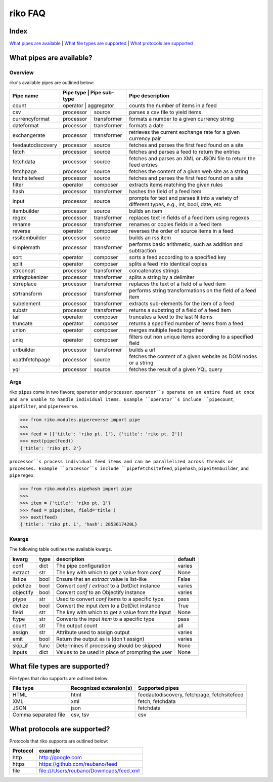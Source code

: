 riko FAQ
========

Index
-----

`What pipes are available`_ | `What file types are supported`_ | `What protocols are supported`_


What pipes are available?
-------------------------

Overview
^^^^^^^^

riko's available pipes are outlined below:

+-------------------+-----------+---------------+----------------------------------------------------------------------------------------------+
| Pipe name         | Pipe type | Pipe sub-type | Pipe description                                                                             |
+===================+===========================+==============================================================================================+
| count             | operator  | aggregator    | counts the number of items in a feed                                                         |
+-------------------+-----------+---------------+----------------------------------------------------------------------------------------------+
| csv               | processor | source        | parses a csv file to yield items                                                             |
+-------------------+-----------+---------------+----------------------------------------------------------------------------------------------+
| currencyformat    | processor | transformer   | formats a number to a given currency string                                                  |
+-------------------+-----------+---------------+----------------------------------------------------------------------------------------------+
| dateformat        | processor | transformer   | formats a date                                                                               |
+-------------------+-----------+---------------+----------------------------------------------------------------------------------------------+
| exchangerate      | processor | transformer   | retrieves the current exchange rate for a given currency pair                                |
+-------------------+-----------+---------------+----------------------------------------------------------------------------------------------+
| feedautodiscovery | processor | source        | fetches and parses the first feed found on a site                                            |
+-------------------+-----------+---------------+----------------------------------------------------------------------------------------------+
| fetch             | processor | source        | fetches and parses a feed to return the entries                                              |
+-------------------+-----------+---------------+----------------------------------------------------------------------------------------------+
| fetchdata         | processor | source        | fetches and parses an XML or JSON file to return the feed entries                            |
+-------------------+-----------+---------------+----------------------------------------------------------------------------------------------+
| fetchpage         | processor | source        | fetches the content of a given web site as a string                                          |
+-------------------+-----------+---------------+----------------------------------------------------------------------------------------------+
| fetchsitefeed     | processor | source        | fetches and parses the first feed found on a site                                            |
+-------------------+-----------+---------------+----------------------------------------------------------------------------------------------+
| filter            | operator  | composer      | extracts items matching the given rules                                                      |
+-------------------+-----------+---------------+----------------------------------------------------------------------------------------------+
| hash              | processor | transformer   | hashes the field of a feed item                                                              |
+-------------------+-----------+---------------+----------------------------------------------------------------------------------------------+
| input             | processor | source        | prompts for text and parses it into a variety of different types, e.g., int, bool, date, etc |
+-------------------+-----------+---------------+----------------------------------------------------------------------------------------------+
| itembuilder       | processor | source        | builds an item                                                                               |
+-------------------+-----------+---------------+----------------------------------------------------------------------------------------------+
| regex             | processor | transformer   | replaces text in fields of a feed item using regexes                                         |
+-------------------+-----------+---------------+----------------------------------------------------------------------------------------------+
| rename            | processor | transformer   | renames or copies fields in a feed item                                                      |
+-------------------+-----------+---------------+----------------------------------------------------------------------------------------------+
| reverse           | operator  | composer      | reverses the order of source items in a feed                                                 |
+-------------------+-----------+---------------+----------------------------------------------------------------------------------------------+
| rssitembuilder    | processor | source        | builds an rss item                                                                           |
+-------------------+-----------+---------------+----------------------------------------------------------------------------------------------+
| simplemath        | processor | transformer   | performs basic arithmetic, such as addition and subtraction                                  |
+-------------------+-----------+---------------+----------------------------------------------------------------------------------------------+
| sort              | operator  | composer      | sorts a feed according to a specified key                                                    |
+-------------------+-----------+---------------+----------------------------------------------------------------------------------------------+
| split             | operator  | composer      | splits a feed into identical copies                                                          |
+-------------------+-----------+---------------+----------------------------------------------------------------------------------------------+
| strconcat         | processor | transformer   | concatenates strings                                                                         |
+-------------------+-----------+---------------+----------------------------------------------------------------------------------------------+
| stringtokenizer   | processor | transformer   | splits a string by a delimiter                                                               |
+-------------------+-----------+---------------+----------------------------------------------------------------------------------------------+
| strreplace        | processor | transformer   | replaces the text of a field of a feed item                                                  |
+-------------------+-----------+---------------+----------------------------------------------------------------------------------------------+
| strtransform      | processor | transformer   | performs string transformations on the field of a feed item                                  |
+-------------------+-----------+---------------+----------------------------------------------------------------------------------------------+
| subelement        | processor | transformer   | extracts sub-elements for the item of a feed                                                 |
+-------------------+-----------+---------------+----------------------------------------------------------------------------------------------+
| substr            | processor | transformer   | returns a substring of a field of a feed item                                                |
+-------------------+-----------+---------------+----------------------------------------------------------------------------------------------+
| tail              | operator  | composer      | truncates a feed to the last N items                                                         |
+-------------------+-----------+---------------+----------------------------------------------------------------------------------------------+
| truncate          | operator  | composer      | returns a specified number of items from a feed                                              |
+-------------------+-----------+---------------+----------------------------------------------------------------------------------------------+
| union             | operator  | composer      | merges multiple feeds together                                                               |
+-------------------+-----------+---------------+----------------------------------------------------------------------------------------------+
| uniq              | operator  | composer      | filters out non unique items according to a specified field                                  |
+-------------------+-----------+---------------+----------------------------------------------------------------------------------------------+
| urlbuilder        | processor | transformer   | builds a url                                                                                 |
+-------------------+-----------+---------------+----------------------------------------------------------------------------------------------+
| xpathfetchpage    | processor | source        | fetches the content of a given website as DOM nodes or a string                              |
+-------------------+-----------+---------------+----------------------------------------------------------------------------------------------+
| yql               | processor | source        | fetches the result of a given YQL query                                                      |
+-------------------+-----------+---------------+----------------------------------------------------------------------------------------------+

Args
^^^^

riko ``pipes`` come in two flavors; ``operator`` and ``processor``.
``operator``s operate on an entire feed at once and are unable to handle
individual items. Example ``operator``s include ``pipecount``, ``pipefilter``,
and ``pipereverse``.

.. code-block:: python

    >>> from riko.modules.pipereverse import pipe
    >>>
    >>> feed = [{'title': 'riko pt. 1'}, {'title': 'riko pt. 2'}]
    >>> next(pipe(feed))
    {'title': 'riko pt. 2'}

``processor``s process individual feed items and can be parallelized across
threads or processes. Example ``processor``s include ``pipefetchsitefeed``,
``pipehash``, ``pipeitembuilder``, and ``piperegex``.

.. code-block:: python

    >>> from riko.modules.pipehash import pipe
    >>>
    >>> item = {'title': 'riko pt. 1'}
    >>> feed = pipe(item, field='title')
    >>> next(feed)
    {'title': 'riko pt. 1', 'hash': 2853617420L}

Kwargs
^^^^^^

The following table outlines the available kwargs.

==========  ====  ================================================  =======
kwarg       type  description                                       default
==========  ====  ================================================  =======
conf        dict  The pipe configuration                            varies
extract     str   The key with which to get a value from `conf`     None
listize     bool  Ensure that an `extract` value is list-like       False
pdictize    bool  Convert `conf` / `extract` to a DotDict instance  varies
objectify   bool  Convert `conf` to an Objectify instance           varies
ptype       str   Used to convert `conf` items to a specific type.  pass
dictize     bool  Convert the input `item` to a DotDict instance    True
field       str   The key with which to get a value from the input  None
ftype       str   Converts the input `item` to a specific type      pass
count       str   The output count                                  all
assign      str   Attribute used to assign output                   varies
emit        bool  Return the output as is (don't assign)            varies
skip_if     func  Determines if processing should be skipped        None
inputs      dict  Values to be used in place of prompting the user  None
==========  ====  ================================================  =======

What file types are supported?
------------------------------

File types that riko supports are outlined below:

====================  =======================  ===========================================
File type             Recognized extension(s)  Supported pipes
====================  =======================  ===========================================
HTML                  html                     feedautodiscovery, fetchpage, fetchsitefeed
XML                   xml                      fetch, fetchdata
JSON                  json                     fetchdata
Comma separated file  csv, tsv                 csv
====================  =======================  ===========================================

What protocols are supported?
-----------------------------

Protocols that riko supports are outlined below:

========  =========================================
Protocol  example
========  =========================================
http      http://google.com
https     https://github.com/reubano/feed
file      file:///Users/reubano/Downloads/feed.xml
========  =========================================

.. _What pipes are available: #what-pipes-are-available
.. _What file types are supported: #what-file-types-are-supported
.. _What protocols are supported: #what-protocols-are-supported
